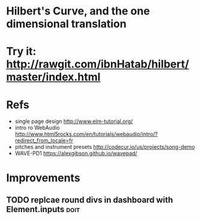 

* Hilbert's Curve, and the one dimensional translation

* Try it: [[http://rawgit.com/ibnHatab/hilbert/master/index.html]]

* Refs
  - single page design http://www.elm-tutorial.org/
  - intro ro WebAudio http://www.html5rocks.com/en/tutorials/webaudio/intro/?redirect_from_locale=fr
  - pitches and instrument presets http://codecur.io/us/projects/song-demo
  - WAVE-PD1 https://alexgibson.github.io/wavepad/


* Improvements

** TODO replcae round divs in dashboard with Element.inputs           :doit:
